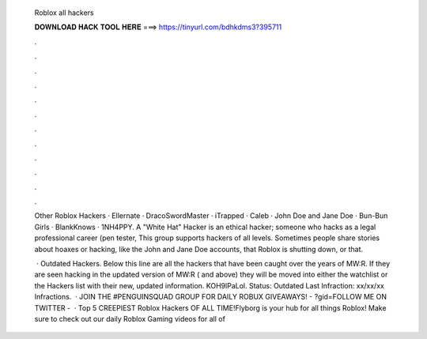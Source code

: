  Roblox all hackers
  
  
  
  𝐃𝐎𝐖𝐍𝐋𝐎𝐀𝐃 𝐇𝐀𝐂𝐊 𝐓𝐎𝐎𝐋 𝐇𝐄𝐑𝐄 ===> https://tinyurl.com/bdhkdms3?395711
  
  
  
  .
  
  
  
  .
  
  
  
  .
  
  
  
  .
  
  
  
  .
  
  
  
  .
  
  
  
  .
  
  
  
  .
  
  
  
  .
  
  
  
  .
  
  
  
  .
  
  
  
  .
  
  Other Roblox Hackers · Ellernate · DracoSwordMaster · iTrapped · Caleb · John Doe and Jane Doe · Bun-Bun Girls · BlankKnows · 1NH4PPY. A "White Hat" Hacker is an ethical hacker; someone who hacks as a legal professional career (pen tester, This group supports hackers of all levels. Sometimes people share stories about hoaxes or hacking, like the John and Jane Doe accounts, that Roblox is shutting down, or that.
  
   · Outdated Hackers. Below this line are all the hackers that have been caught over the years of MW:R. If they are seen hacking in the updated version of MW:R ( and above) they will be moved into either the watchlist or the Hackers list with their new, updated information. KOH9lPaLol. Status: Outdated Last Infraction: xx/xx/xx Infractions.  · JOIN THE #PENGUINSQUAD GROUP FOR DAILY ROBUX GIVEAWAYS! - ?gid=FOLLOW ME ON TWITTER -   · Top 5 CREEPIEST Roblox Hackers OF ALL TIME!Flyborg is your hub for all things Roblox! Make sure to check out our daily Roblox Gaming videos for all of 
